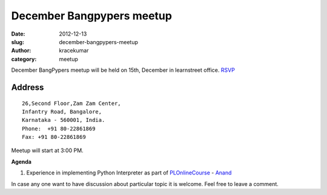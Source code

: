 December Bangpypers meetup
##########################

:date: 2012-12-13
:slug: december-bangpypers-meetup
:author: kracekumar
:category: meetup

December BangPypers meetup will be held on 15th, December in learnstreet office. RSVP_

Address
-------

::

    26,Second Floor,Zam Zam Center,
    Infantry Road, Bangalore,
    Karnataka - 560001, India.
    Phone:  +91 80-22861869
    Fax: +91 80-22861869 

Meetup will start at 3:00 PM.

**Agenda**


1. Experience in implementing Python Interpreter as part of PLOnlineCourse_ - Anand_

In case any one want to have discussion about particular topic it is welcome. Feel free to leave a comment. 

.. _PLOnlineCourse: http://www.cs.brown.edu/courses/cs173/2012/OnLine/)
.. _Anand: http://anandology.com
.. _RSVP: http://www.meetup.com/BangPypers/events/95108182/